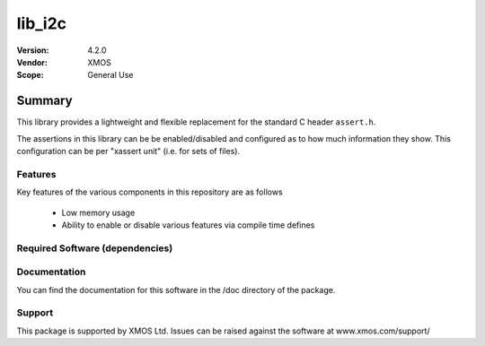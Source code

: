 lib_i2c
#######

:Version: 4.2.0
:Vendor: XMOS

:Scope: General Use

Summary
*******

This library provides a lightweight and flexible replacement for the
standard C header ``assert.h``.

The assertions in this library can be be enabled/disabled
and configured as to how much information they show. This
configuration can be per "xassert unit" (i.e. for sets of files).

Features
========

Key features of the various components in this repository are as follows

  - Low memory usage

  - Ability to enable or disable various features via compile time defines


Required Software (dependencies)
================================


Documentation
=============

You can find the documentation for this software in the /doc directory of the package.

Support
=======

This package is supported by XMOS Ltd. Issues can be raised against the software at www.xmos.com/support/
